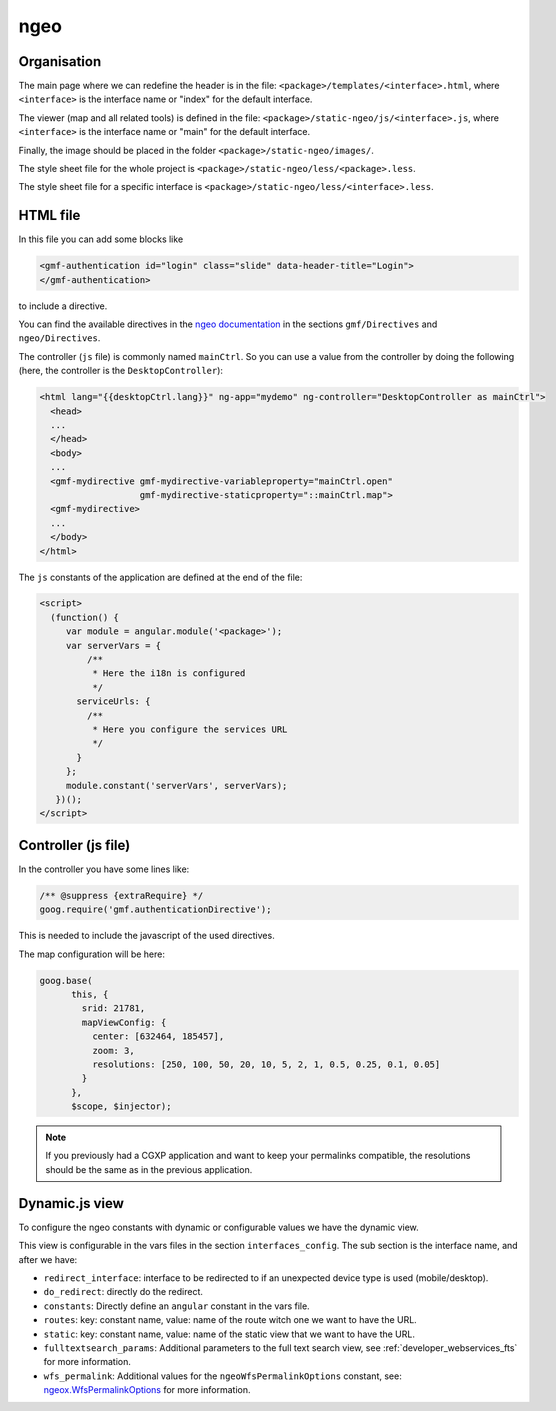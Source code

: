 .. _integrator_ngeo:

ngeo
====

Organisation
------------

The main page where we can redefine the header
is in the file: ``<package>/templates/<interface>.html``,
where ``<interface>`` is the interface name or "index" for the default interface.

The viewer (map and all related tools)
is defined in the file: ``<package>/static-ngeo/js/<interface>.js``,
where ``<interface>`` is the interface name or "main" for the default interface.

Finally, the image should be placed in the folder ``<package>/static-ngeo/images/``.

The style sheet file for the whole project is ``<package>/static-ngeo/less/<package>.less``.

The style sheet file for a specific interface is ``<package>/static-ngeo/less/<interface>.less``.

HTML file
---------

In this file you can add some blocks like

.. code:: html

   <gmf-authentication id="login" class="slide" data-header-title="Login">
   </gmf-authentication>

to include a directive.

You can find the available directives in the
`ngeo documentation <http://camptocamp.github.io/ngeo/master/apidoc/>`_
in the sections ``gmf/Directives`` and ``ngeo/Directives``.

The controller (``js`` file) is commonly named ``mainCtrl``. So you can use a value
from the controller by doing the following (here, the controller is the ``DesktopController``):

.. code:: html

    <html lang="{{desktopCtrl.lang}}" ng-app="mydemo" ng-controller="DesktopController as mainCtrl">
      <head>
      ...
      </head>
      <body>
      ...
      <gmf-mydirective gmf-mydirective-variableproperty="mainCtrl.open"
                       gmf-mydirective-staticproperty="::mainCtrl.map">
      <gmf-mydirective>
      ...
      </body>
    </html>

The ``js`` constants of the application are defined at the end of the file:

.. code:: html

    <script>
      (function() {
         var module = angular.module('<package>');
         var serverVars = {
             /**
              * Here the i18n is configured
              */
           serviceUrls: {
             /**
              * Here you configure the services URL
              */
           }
         };
         module.constant('serverVars', serverVars);
       })();
    </script>


Controller (js file)
--------------------

In the controller you have some lines like:

.. code:: javascript

   /** @suppress {extraRequire} */
   goog.require('gmf.authenticationDirective');

This is needed to include the javascript of the used directives.

The map configuration will be here:

.. code:: javascript

   goog.base(
         this, {
           srid: 21781,
           mapViewConfig: {
             center: [632464, 185457],
             zoom: 3,
             resolutions: [250, 100, 50, 20, 10, 5, 2, 1, 0.5, 0.25, 0.1, 0.05]
           }
         },
         $scope, $injector);

.. note::

   If you previously had a CGXP application and want to keep your permalinks
   compatible, the resolutions should be the same as in the previous
   application.

Dynamic.js view
---------------

To configure the ngeo constants with dynamic or configurable values we have the dynamic view.

This view is configurable in the vars files in the section ``interfaces_config``.
The sub section is the interface name, and after we have:

* ``redirect_interface``: interface to be redirected to if an unexpected device type is used (mobile/desktop).
* ``do_redirect``: directly do the redirect.
* ``constants``: Directly define an ``angular`` constant in the vars file.
* ``routes``: key: constant name, value: name of the route witch one we want to have the URL.
* ``static``: key: constant name, value: name of the static view that we want to have the URL.
* ``fulltextsearch_params``: Additional parameters to the full text search view, see
  :ref:`developer_webservices_fts` for more information.
* ``wfs_permalink``: Additional values for the ``ngeoWfsPermalinkOptions`` constant, see:
  `ngeox.WfsPermalinkOptions <https://github.com/camptocamp/ngeo/blob/2.3/options/ngeox.js#L837>`_
  for more information.
